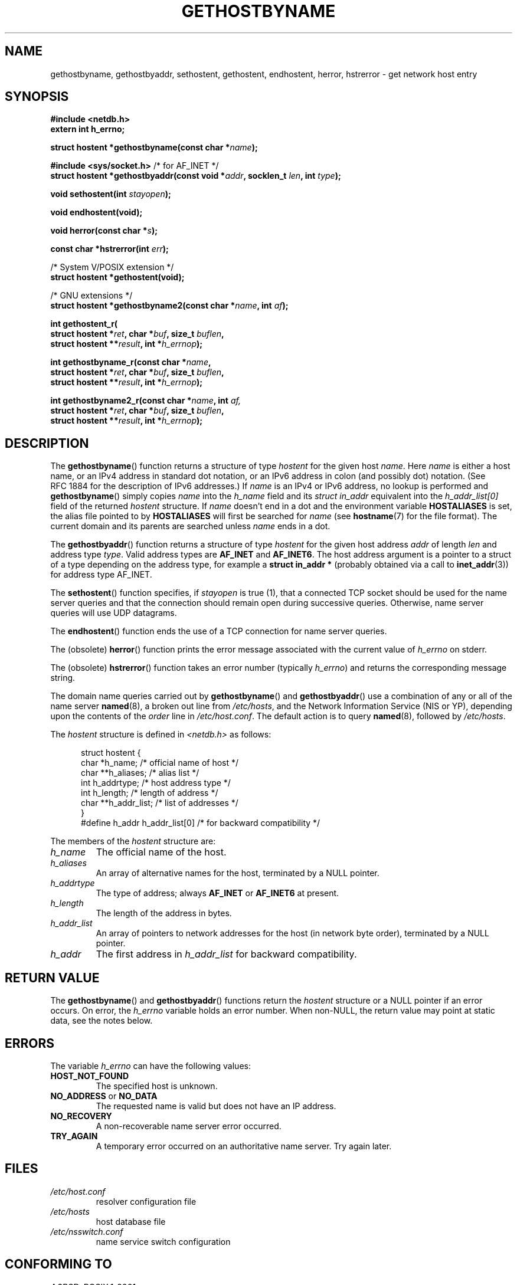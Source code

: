 .\" Copyright 1993 David Metcalfe (david@prism.demon.co.uk)
.\"
.\" Permission is granted to make and distribute verbatim copies of this
.\" manual provided the copyright notice and this permission notice are
.\" preserved on all copies.
.\"
.\" Permission is granted to copy and distribute modified versions of this
.\" manual under the conditions for verbatim copying, provided that the
.\" entire resulting derived work is distributed under the terms of a
.\" permission notice identical to this one.
.\"
.\" Since the Linux kernel and libraries are constantly changing, this
.\" manual page may be incorrect or out-of-date.  The author(s) assume no
.\" responsibility for errors or omissions, or for damages resulting from
.\" the use of the information contained herein.  The author(s) may not
.\" have taken the same level of care in the production of this manual,
.\" which is licensed free of charge, as they might when working
.\" professionally.
.\"
.\" Formatted or processed versions of this manual, if unaccompanied by
.\" the source, must acknowledge the copyright and authors of this work.
.\"
.\" References consulted:
.\"     Linux libc source code
.\"     Lewine's _POSIX Programmer's Guide_ (O'Reilly & Associates, 1991)
.\"     386BSD man pages
.\" Modified 1993-05-22, David Metcalfe
.\" Modified 1993-07-25, Rik Faith (faith@cs.unc.edu)
.\" Modified 1997-02-16, Andries Brouwer (aeb@cwi.nl)
.\" Modified 1998-12-21, Andries Brouwer (aeb@cwi.nl)
.\" Modified 2000-08-12, Andries Brouwer (aeb@cwi.nl)
.\" Modified 2001-05-19, Andries Brouwer (aeb@cwi.nl)
.\" Modified 2002-08-05, Michael Kerrisk
.\" Modified 2004-10-31, Andries Brouwer
.\"
.TH GETHOSTBYNAME 3 2004-10-31 "" "Linux Programmer's Manual"
.SH NAME
gethostbyname, gethostbyaddr, sethostent, gethostent, endhostent,
herror, hstrerror \- get network host entry
.SH SYNOPSIS
.nf
.B #include <netdb.h>
.B extern int h_errno;
.sp
.BI "struct hostent *gethostbyname(const char *" name );
.sp
.BR "#include <sys/socket.h>" "       /* for AF_INET */"
.BI "struct hostent *gethostbyaddr(const void *" addr \
", socklen_t " len ", int " type );
.sp
.BI "void sethostent(int " stayopen );
.sp
.B void endhostent(void);
.sp
.BI "void herror(const char *" s );
.sp
.BI "const char *hstrerror(int " err );
.sp
/* System V/POSIX extension */
.br
.B struct hostent *gethostent(void);
.sp
/* GNU extensions */
.br
.BI "struct hostent *gethostbyname2(const char *" name ", int " af );
.sp
.BI "int gethostent_r("
.BI "        struct hostent *" ret ", char *" buf ", size_t " buflen ,
.BI "        struct hostent **" result ", int *" h_errnop );
.sp
.BI "int gethostbyname_r(const char *" name ,
.BI "        struct hostent *" ret ", char *" buf ", size_t " buflen ,
.BI "        struct hostent **" result ", int *" h_errnop );
.sp
.BI "int gethostbyname2_r(const char *" name ", int " af,
.BI "        struct hostent *" ret ", char *" buf ", size_t " buflen ,
.BI "        struct hostent **" result ", int *" h_errnop );
.fi
.SH DESCRIPTION
The
.BR gethostbyname ()
function returns a structure of type
.I hostent
for the given host
.IR name .
Here
.I name
is either a host name, or an IPv4 address in standard dot notation,
or an IPv6 address in colon (and possibly dot) notation.
(See RFC\ 1884 for the description of IPv6 addresses.)
If
.I name
is an IPv4 or IPv6 address, no lookup is performed and
.BR gethostbyname ()
simply copies
.I name
into the
.I h_name
field and its
.I struct in_addr
equivalent into the
.I h_addr_list[0]
field of the returned
.I hostent
structure.
If
.I name
doesn't end in a dot and the environment variable
.B HOSTALIASES
is set, the alias file pointed to by
.B HOSTALIASES
will first be searched for
.I name
(see
.BR hostname (7)
for the file format).
The current domain and its parents are searched unless \fIname\fP
ends in a dot.
.PP
The
.BR gethostbyaddr ()
function returns a structure of type \fIhostent\fP
for the given host address \fIaddr\fP of length \fIlen\fP and address type
\fItype\fP.
Valid address types are
.B AF_INET
and
.BR AF_INET6 .
The host address argument is a pointer to a struct of a type depending
on the address type, for example a \fBstruct in_addr *\fP (probably
obtained via a call to 
.BR inet_addr (3))
for address type AF_INET.
.PP
The
.BR sethostent ()
function specifies, if \fIstayopen\fP is true (1),
that a connected TCP socket should be used for the name server queries and
that the connection should remain open during successive queries.
Otherwise, name server queries will use UDP datagrams.
.PP
The
.BR endhostent ()
function ends the use of a TCP connection for name
server queries.
.PP
The (obsolete)
.BR herror ()
function prints the error message associated
with the current value of \fIh_errno\fP on stderr.
.PP
The (obsolete)
.BR hstrerror ()
function takes an error number
(typically \fIh_errno\fP) and returns the corresponding message string.
.PP
The domain name queries carried out by
.BR gethostbyname ()
and
.BR gethostbyaddr ()
use a combination of any or all of the name server
.BR named (8),
a broken out line from \fI/etc/hosts\fP, and the Network
Information Service (NIS or YP), depending upon the contents of the
\fIorder\fP line in
.IR /etc/host.conf .
.\" (See
.\" .BR resolv+ (8)).
The default action is to query
.BR named (8),
followed by
.IR /etc/hosts .
.PP
The \fIhostent\fP structure is defined in \fI<netdb.h>\fP as follows:
.sp
.in +0.5i
.nf
.ne 7
struct hostent {
    char  *h_name;            /* official name of host */
    char **h_aliases;         /* alias list */
    int    h_addrtype;        /* host address type */
    int    h_length;          /* length of address */
    char **h_addr_list;       /* list of addresses */
}
#define h_addr h_addr_list[0] /* for backward compatibility */
.fi
.in -0.5i
.PP
The members of the \fIhostent\fP structure are:
.TP
.I h_name
The official name of the host.
.TP
.I h_aliases
An array of alternative names for the host, terminated by a NULL pointer.
.TP
.I h_addrtype
The type of address; always
.B AF_INET
or
.B AF_INET6
at present.
.TP
.I h_length
The length of the address in bytes.
.TP
.I h_addr_list
An array of pointers to network addresses for the host (in network byte
order), terminated by a NULL pointer.
.TP
.I h_addr
The first address in \fIh_addr_list\fP for backward compatibility.
.SH "RETURN VALUE"
The
.BR gethostbyname ()
and
.BR gethostbyaddr ()
functions return the
.I hostent
structure or a NULL pointer if an error occurs.
On error, the
.I h_errno
variable holds an error number.
When non-NULL, the return value may point at static data, see the notes below.
.SH ERRORS
The variable \fIh_errno\fP can have the following values:
.TP
.B HOST_NOT_FOUND
The specified host is unknown.
.TP
.BR NO_ADDRESS " or " NO_DATA
The requested name is valid but does not have an IP address.
.TP
.B NO_RECOVERY
A non-recoverable name server error occurred.
.TP
.B TRY_AGAIN
A temporary error occurred on an authoritative name server.
Try again later.
.SH FILES
.TP
.I /etc/host.conf
resolver configuration file
.TP
.I /etc/hosts
host database file
.TP
.I /etc/nsswitch.conf
name service switch configuration
.SH "CONFORMING TO"
4.3BSD, POSIX.1-2001.
.SH NOTES
The functions
.BR gethostbyname ()
and
.BR gethostbyaddr ()
may return pointers to static data, which may be overwritten by
later calls.
Copying the
.I struct hostent
does not suffice, since it contains pointers; a deep copy is required.
.LP
In the original BSD implementation the 
.I len
argument
of 
.BR gethostbyname ()
was an
.IR int .
The SUSv2 standard is buggy and declares the
.I len
parameter of
.BR gethostbyaddr ()
to be of type
.IR size_t .
(That is wrong, because it has to be
.IR int ,
and
.I size_t
is not.
POSIX.1-2001 makes it
.IR socklen_t ,
which is OK.)
See also
.BR accept (2).
.LP
The BSD prototype for
.BR gethostbyaddr ()
uses
.I const char *
for the first argument.
.LP
POSIX.1-2001 marks
.BR gethostbyaddr ()
and
.BR gethostbyname ()
obsolescent.
See
.BR getaddrinfo (3),
.BR getnameinfo (3),
.BR gai_strerror (3).
.SS "System V/POSIX Extension"
POSIX requires the
.BR gethostent ()
call, that should return the next entry in the host data base.
When using DNS/BIND this does not make much sense, but it may
be reasonable if the host data base is a file that can be read
line by line.
On many systems a routine of this name reads
from the file
.IR /etc/hosts .
.\" e.g. Linux, FreeBSD, Unixware, HP-UX
It may be available only when the library was built without DNS support.
.\" e.g. FreeBSD, AIX
The glibc version will ignore ipv6 entries.
This function is not reentrant,
and glibc adds a reentrant version
.BR gethostent_r ().
.SS "GNU Extensions"
Glibc2 also has a
.BR gethostbyname2 ()
that works like
.BR gethostbyname (),
but permits to specify the address family to which the address must belong.
.LP
Glibc2 also has reentrant versions
.BR gethostbyname_r ()
and
.BR gethostbyname2_r ().
These return 0 on success and non-zero on error.
The result of the call
is now stored in the struct with address
.IR ret .
After the call,
.RI * result
will be NULL on error or point to the result on success.
Auxiliary data is stored in the buffer
.I buf
of length
.IR buflen .
(If the buffer is too small, these functions will return
.BR ERANGE .)
No global variable
.I h_errno
is modified, but the address of a variable in which to store error numbers
is passed in
.IR h_errnop .
.SH "SEE ALSO"
.BR getaddrinfo (3),
.BR getipnodebyaddr (3),
.BR getipnodebyname (3),
.BR getnameinfo (3),
.BR inet_ntop (3),
.BR inet_pton (3),
.BR resolver (3),
.BR hosts (5),
.BR nsswitch.conf (5),
.BR hostname (7),
.BR named (8)
.\" .BR resolv+ (8)
